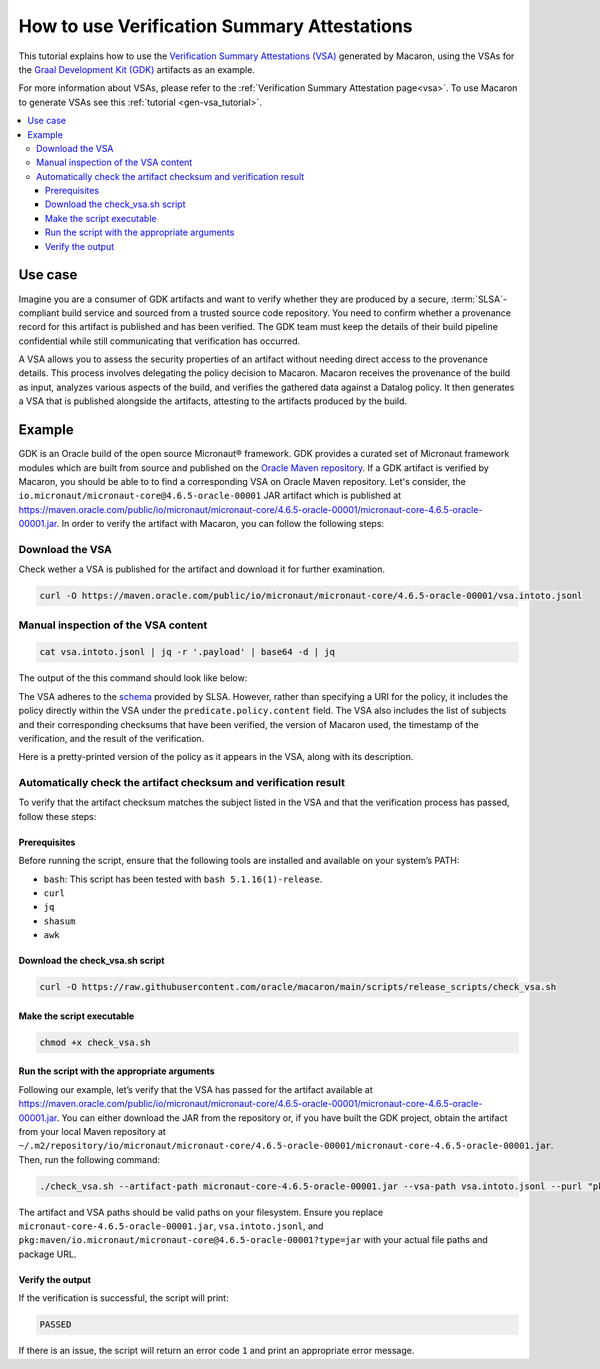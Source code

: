 .. Copyright (c) 2024 - 2024, Oracle and/or its affiliates. All rights reserved.
.. Licensed under the Universal Permissive License v 1.0 as shown at https://oss.oracle.com/licenses/upl/.

============================================
How to use Verification Summary Attestations
============================================

This tutorial explains how to use the `Verification Summary Attestations (VSA) <https://slsa.dev/spec/v1.0/verification_summary>`_ generated by Macaron, using the VSAs for the `Graal Development Kit (GDK) <https://graal.cloud/gdk/>`_ artifacts as an example.

For more information about VSAs, please refer to the :ref:`Verification Summary Attestation page<vsa>`. To use Macaron to generate VSAs see this :ref:`tutorial <gen-vsa_tutorial>`.

.. contents:: :local:

--------
Use case
--------

Imagine you are a consumer of GDK artifacts and want to verify whether they are produced by a secure, :term:`SLSA`-compliant build service and sourced from a trusted source code repository. You need to confirm whether a provenance record for this artifact is published and has been verified. The GDK team must keep the details of their build pipeline confidential while still communicating that verification has occurred.

A VSA allows you to assess the security properties of an artifact without needing direct access to the provenance details. This process involves delegating the policy decision to Macaron. Macaron receives the provenance of the build as input, analyzes various aspects of the build, and verifies the gathered data against a Datalog policy. It then generates a VSA that is published alongside the artifacts, attesting to the artifacts produced by the build.

-------
Example
-------

GDK is an Oracle build of the open source Micronaut® framework. GDK provides a curated set of Micronaut framework modules which are built from source and published on the `Oracle Maven repository <https://maven.oracle.com/public>`_. If a GDK artifact is verified by Macaron, you should be able to to find a corresponding VSA on Oracle Maven repository. Let's consider, the ``io.micronaut/micronaut-core@4.6.5-oracle-00001`` JAR artifact which is published at `<https://maven.oracle.com/public/io/micronaut/micronaut-core/4.6.5-oracle-00001/micronaut-core-4.6.5-oracle-00001.jar>`_. In order to verify the artifact with Macaron, you can follow the following steps:

''''''''''''''''
Download the VSA
''''''''''''''''

Check wether a VSA is published for the artifact and download it for further examination.

.. code-block:: shell

  curl -O https://maven.oracle.com/public/io/micronaut/micronaut-core/4.6.5-oracle-00001/vsa.intoto.jsonl

''''''''''''''''''''''''''''''''''''
Manual inspection of the VSA content
''''''''''''''''''''''''''''''''''''

.. code-block:: shell

    cat vsa.intoto.jsonl | jq -r '.payload' | base64 -d | jq

The output of the this command should look like below:

.. toggle::

    .. code-block:: json

      {
        "_type": "https://in-toto.io/Statement/v1",
        "subject": [
          {
            "uri": "pkg:maven/io.micronaut/micronaut-core@4.6.5-oracle-00001?type=jar",
            "digest": {
              "sha256": "685644ae52ed580030550c7e4f441f39df2741c45095f1cf93583bddc413e6f8"
            }
          },
          {
            "uri": "pkg:maven/io.micronaut/micronaut-core@4.6.5-oracle-00001?type=pom",
            "digest": {
              "sha256": "64ba60107cdf5a93bec28b73f33585b93635f1fe6ae0707e6c8b42ed2d7d5198"
            }
          },
          {
            "uri": "pkg:maven/io.micronaut/micronaut-core@4.6.5-oracle-00001?type=java-source",
            "digest": {
              "sha256": "bcfcdb0213868100ca421f341411a5d5bc98ecb5cf44186804d27a4a34906818"
            }
          },
          {
            "uri": "pkg:maven/io.micronaut/micronaut-core@4.6.5-oracle-00001?type=javadoc",
            "digest": {
              "sha256": "33f720a21faad105f2566944a2e49b198eb310a1f9cfaa7742fdae8f46677e46"
            }
          }
        ],
        "predicateType": "https://slsa.dev/verification_summary/v1",
        "predicate": {
          "verifier": {
            "id": "https://github.com/oracle/macaron",
            "version": {
              "macaron": "0.10.0"
            }
          },
          "timeVerified": "2024-09-10T06:35:56.559568+00:00",
          "resourceUri": "pkg:maven/io.micronaut/micronaut-core@4.6.5-oracle-00001",
          "policy": {
            "content": "#include \"prelude.dl\"\n\nPolicy(\"gdk_provenance_policy\", component_id, \"Policy for GDK builds\") :-\n    check_passed(component_id, \"mcn_provenance_expectation_1\").\n\napply_policy_to(\"gdk_provenance_policy\", component_id) :-\n    is_component(component_id, purl),\n    match(\"^pkg:maven/io.micronaut/micronaut-core@.*$\", purl)."
          },
          "verificationResult": "PASSED",
          "verifiedLevels": []
        }
      }


The VSA adheres to the `schema <https://slsa.dev/spec/v1.0/verification_summary>`_ provided by SLSA. However, rather than specifying a URI for the policy, it includes the policy directly within the VSA under the ``predicate.policy.content`` field. The VSA also includes the list of subjects and their corresponding checksums that have been verified, the version of Macaron used, the timestamp of the verification, and the result of the verification.

Here is a pretty-printed version of the policy as it appears in the VSA, along with its description.

.. toggle::

    .. code-block:: prolog

        #include "prelude.dl"

        Policy("gdk_provenance_policy", component_id, "Policy for GDK builds") :-
            check_passed(component_id, "mcn_provenance_expectation_1")

        apply_policy_to("gdk_provenance_policy", component_id) :-
            is_component(component_id, purl),
            match("^pkg:maven/io.micronaut/micronaut-core@.*$", purl).

    This policy makes sure the :ref:`mcn_provenance_expectation_1 <checks>` check, which verifies the content of the provenance file matches a :ref:`CUE expectation <pages/using:Verifying provenance expectations in CUE language>`.

    * Policy prelude (``#include "prelude.dl"``): Copies all the pre-written rules and the generated fact import statements into the policy program. All user-written policy files must begin with ``#include "prelude.dl"``.

    * Policy Validation (``Policy``): This rule ensures that the component satisfies the ``mcn_provenance_expectation_1`` check.

    * Applying the Policy (``apply_policy_to``): To apply the ``gcn_provenance_policy``, Macaron first determines if the ``component_id`` is a valid component and if its ``PURL`` conforms to the pattern defined in the ``match`` predicate. If both conditions are met, the policy is applied.

    * The template Datalog policy file can be downloaded from `here <https://github.com/oracle/macaron/tree/main/src/macaron/resources/policies/gdk/policy.dl.template>`_

    Below you can find the template CUE file that has been used by the :ref:`mcn_provenance_expectation_1 <checks>` check at verification time to verify the provenance. It contains place holders for expected values that are populated by the GDK maintainers.

    .. code-block:: javascript

        {
            predicate: {
                attestations: [
                    {
                        attestation: {
                            jobimage: "<IMAGE-NAME>",
                            projecturl: "https://<REPO_URL>",
                        },
                    },
                ]
            }
        }


    * ``jobimage: "<IMAGE-NAME>"``: This condition checks that the ``jobimage`` attribute matches a specific pattern. ``<IMAGE-NAME>`` is a placeholder for the actual image name used at build time, e.g., ``container-registry.oracle.com/os/oraclelinux:9-slim``.

    * ``projecturl: "https://<REPO_URL>"``: This checks that the ``projecturl`` attribute exactly matches the expected Repository URL. ``<REPO_URL>`` is a placeholder for the actual repository URL, e.g., ``internal.repo.com/micronaut-projects/micronaut-core``.

    * The template CUE expectation can be downloaded from `this location <https://github.com/oracle/macaron/tree/main/src/macaron/resources/policies/gdk/expectation.cue.template>`_.


'''''''''''''''''''''''''''''''''''''''''''''''''''''''''''''''''
Automatically check the artifact checksum and verification result
'''''''''''''''''''''''''''''''''''''''''''''''''''''''''''''''''

To verify that the artifact checksum matches the subject listed in the VSA and that the verification process has passed, follow these steps:

+++++++++++++
Prerequisites
+++++++++++++

Before running the script, ensure that the following tools are installed and available on your system’s PATH:

* ``bash``: This script has been tested with ``bash 5.1.16(1)-release``.
* ``curl``
* ``jq``
* ``shasum``
* ``awk``

++++++++++++++++++++++++++++++++
Download the check_vsa.sh script
++++++++++++++++++++++++++++++++

.. code-block:: shell

    curl -O https://raw.githubusercontent.com/oracle/macaron/main/scripts/release_scripts/check_vsa.sh

++++++++++++++++++++++++++
Make the script executable
++++++++++++++++++++++++++

.. code-block:: shell

    chmod +x check_vsa.sh

+++++++++++++++++++++++++++++++++++++++++++++
Run the script with the appropriate arguments
+++++++++++++++++++++++++++++++++++++++++++++

Following our example, let’s verify that the VSA has passed for the artifact available at `<https://maven.oracle.com/public/io/micronaut/micronaut-core/4.6.5-oracle-00001/micronaut-core-4.6.5-oracle-00001.jar>`_. You can either download the JAR from the repository or, if you have built the GDK project, obtain the artifact from your local Maven repository at ``~/.m2/repository/io/micronaut/micronaut-core/4.6.5-oracle-00001/micronaut-core-4.6.5-oracle-00001.jar``. Then, run the following command:

.. code-block:: shell

    ./check_vsa.sh --artifact-path micronaut-core-4.6.5-oracle-00001.jar --vsa-path vsa.intoto.jsonl --purl "pkg:maven/io.micronaut/micronaut-core@4.6.5-oracle-00001?type=jar"

The artifact and VSA paths should be valid paths on your filesystem. Ensure you replace ``micronaut-core-4.6.5-oracle-00001.jar``, ``vsa.intoto.jsonl``, and ``pkg:maven/io.micronaut/micronaut-core@4.6.5-oracle-00001?type=jar`` with your actual file paths and package URL.

+++++++++++++++++
Verify the output
+++++++++++++++++

If the verification is successful, the script will print:

.. code-block:: shell

    PASSED

If there is an issue, the script will return an error code ``1`` and print an appropriate error message.
